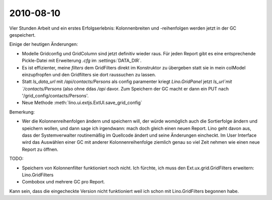 2010-08-10
==========

Vier Stunden Arbeit und ein erstes Erfolgserlebnis: Kolonnenbreiten und -reihenfolgen werden jetzt in der GC gespeichert. 

Einige der heutigen Änderungen:

- Modelle Gridconfig und GridColumn sind jetzt definitiv wieder raus. 
  Für jeden Report gibt es eine entsprechende Pickle-Datei mit Erweiterung `.cfg` im :settings:`DATA_DIR`.

- Es ist effizienter, meine `filters` dem GridFilters direkt im Konstruktor zu übergeben statt sie in mein colModel einzupfropfen und den Gridfilters sie dort raussuchen zu lassen.

- Statt `ls_data_url` mit `/api/contacts/Persons` als config paramenter kriegt `Lino.GridPanel` 
  jetzt  `ls_url`mit `/contacts/Persons` (also ohne ddas `/api` davor. 
  Zum Speichern der GC macht er dann ein PUT nach '/grid_config/contacts/Persons'.

- Neue Methode :meth:`lino.ui.extjs.ExtUI.save_grid_config` 

Bemerkung: 

- Wer die Kolonnenreihenfolgen ändern und speichern will, der würde womöglich auch die Sortierfolge ändern und speichern wollen, und dann sage ich irgendwann: mach doch gleich einen neuen Report. Lino geht davon aus, dass der Systemverwalter routinemäßig im Quellcode ändert und seine Änderungen eincheckt. Im User Interface wird das Auswählen einer GC mit anderer Kolonnenreihenfolge ziemlich genau so viel Zeit nehmen wie einen neue Report zu öffnen.


TODO:

- Speichern von Kolonnenfilter funktioniert noch nicht. 
  Ich fürchte, ich muss den Ext.ux.grid.GridFilters erweitern: Lino.GridFilters
  
- Combobox und mehrere GC pro Report.

Kann sein, dass die eingecheckte Version nicht funktioniert weil ich schon mit Lino.GridFilters begonnen habe.
